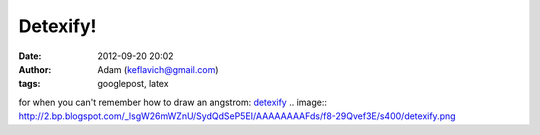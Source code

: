 Detexify!
#########
:date: 2012-09-20 20:02
:author: Adam (keflavich@gmail.com)
:tags: googlepost, latex

for when you can't remember how to draw an angstrom:
`detexify`_
.. image:: http://2.bp.blogspot.com/_lsgW26mWZnU/SydQdSeP5EI/AAAAAAAAFds/f8-29Qvef3E/s400/detexify.png

.. _detexify: http://detexify.kirelabs.org/classify.html
.. _|image1|: http://2.bp.blogspot.com/_lsgW26mWZnU/SydQdSeP5EI/AAAAAAAAFds/f8-29Qvef3E/s1600-h/detexify.png

.. |image1| image:: http://2.bp.blogspot.com/_lsgW26mWZnU/SydQdSeP5EI/AAAAAAAAFds/f8-29Qvef3E/s400/detexify.png
